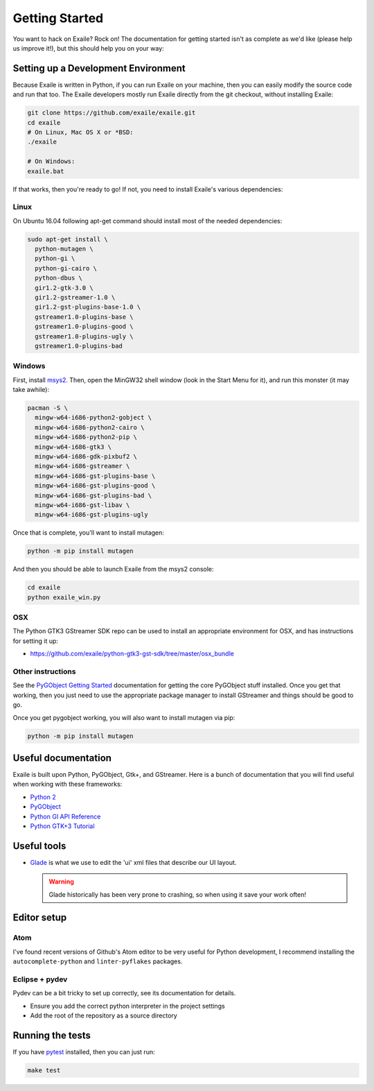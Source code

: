 
Getting Started
===============

You want to hack on Exaile? Rock on! The documentation for getting started isn't
as complete as we'd like (please help us improve it!), but this should help
you on your way:

Setting up a Development Environment
------------------------------------

Because Exaile is written in Python, if you can run Exaile on your machine,
then you can easily modify the source code and run that too. The Exaile
developers mostly run Exaile directly from the git checkout, without installing
Exaile:

.. code-block:: sh

    git clone https://github.com/exaile/exaile.git
    cd exaile
    # On Linux, Mac OS X or *BSD:
    ./exaile
    
    # On Windows:
    exaile.bat

If that works, then you're ready to go! If not, you need to install Exaile's
various dependencies:

Linux
~~~~~

On Ubuntu 16.04 following apt-get command should install most of the needed
dependencies:

.. code-block:: sh

    sudo apt-get install \
      python-mutagen \
      python-gi \
      python-gi-cairo \
      python-dbus \
      gir1.2-gtk-3.0 \
      gir1.2-gstreamer-1.0 \
      gir1.2-gst-plugins-base-1.0 \
      gstreamer1.0-plugins-base \
      gstreamer1.0-plugins-good \
      gstreamer1.0-plugins-ugly \
      gstreamer1.0-plugins-bad


Windows
~~~~~~~

First, install `msys2 <http://www.msys2.org/>`_. Then, open the MinGW32
shell window (look in the Start Menu for it), and run this monster (it may take
awhile):

.. code-block:: sh

  pacman -S \
    mingw-w64-i686-python2-gobject \
    mingw-w64-i686-python2-cairo \
    mingw-w64-i686-python2-pip \
    mingw-w64-i686-gtk3 \
    mingw-w64-i686-gdk-pixbuf2 \
    mingw-w64-i686-gstreamer \
    mingw-w64-i686-gst-plugins-base \
    mingw-w64-i686-gst-plugins-good \
    mingw-w64-i686-gst-plugins-bad \
    mingw-w64-i686-gst-libav \
    mingw-w64-i686-gst-plugins-ugly

Once that is complete, you'll want to install mutagen:

.. code-block:: sh

    python -m pip install mutagen

And then you should be able to launch Exaile from the msys2 console:

.. code-block:: sh

    cd exaile
    python exaile_win.py 

OSX
~~~

The Python GTK3 GStreamer SDK repo can be used to install an appropriate
environment for OSX, and has instructions for setting it up:

* https://github.com/exaile/python-gtk3-gst-sdk/tree/master/osx_bundle

Other instructions
~~~~~~~~~~~~~~~~~~

See the `PyGObject Getting Started <https://pygobject.readthedocs.io/en/latest/getting_started.html>`_
documentation for getting the core PyGObject stuff installed. Once you get that
working, then you just need to use the appropriate package manager to install
GStreamer and things should be good to go.

Once you get pygobject working, you will also want to install mutagen via pip:

.. code-block:: sh

    python -m pip install mutagen

Useful documentation
--------------------

Exaile is built upon Python, PyGObject, Gtk+, and GStreamer. Here is a bunch of
documentation that you will find useful when working with these frameworks:

* `Python 2 <https://docs.python.org/2.7/>`_
* `PyGObject <https://pygobject.readthedocs.io>`_
* `Python GI API Reference <https://lazka.github.io/pgi-docs>`_
* `Python GTK+3 Tutorial <https://python-gtk-3-tutorial.readthedocs.io>`_

Useful tools
------------

* `Glade <https://glade.gnome.org/>`_ is what we use to edit the 'ui' xml files
  that describe our UI layout.
  
  .. warning:: Glade historically has been very prone to crashing, so when using
               it save your work often!

Editor setup
------------

Atom
~~~~

I've found recent versions of Github's Atom editor to be very useful for Python
development, I recommend installing the ``autocomplete-python`` and
``linter-pyflakes`` packages.

Eclipse + pydev
~~~~~~~~~~~~~~~

Pydev can be a bit tricky to set up correctly, see its documentation for details.

* Ensure you add the correct python interpreter in the project settings
* Add the root of the repository as a source directory

Running the tests
-----------------

If you have `pytest <https://docs.pytest.org>`_ installed, then you can just
run:

.. code-block:: sh

    make test
